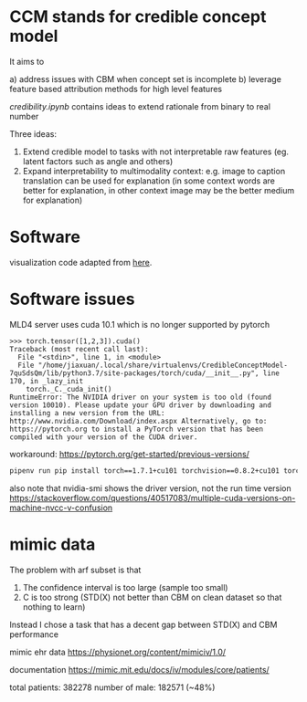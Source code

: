 * CCM stands for credible concept model

It aims to

a) address issues with CBM when concept set is incomplete
b) leverage feature based attribution methods for high level features

[[credibility.ipynb][credibility.ipynb]] contains ideas to extend rationale from binary to real number

Three ideas:
1. Extend credible model to tasks with not interpretable raw features
   (eg. latent factors such as angle and others)
2. Expand interpretability to multimodality context: e.g. image to caption
   translation can be used for explanation (in some context words are better for
   explanation, in other context image may be the better medium for explanation)

* Software

  visualization code adapted from [[https://github.com/utkuozbulak/pytorch-cnn-visualizations/blob/master/src/vanilla_backprop.py][here]].
  
* Software issues

MLD4 server uses cuda 10.1 which is no longer supported by pytorch

#+BEGIN_EXAMPLE
>>> torch.tensor([1,2,3]).cuda()
Traceback (most recent call last):
  File "<stdin>", line 1, in <module>
  File "/home/jiaxuan/.local/share/virtualenvs/CredibleConceptModel-7quSdsQm/lib/python3.7/site-packages/torch/cuda/__init__.py", line 170, in _lazy_init
    torch._C._cuda_init()
RuntimeError: The NVIDIA driver on your system is too old (found version 10010). Please update your GPU driver by downloading and installing a new version from the URL: http://www.nvidia.com/Download/index.aspx Alternatively, go to: https://pytorch.org to install a PyTorch version that has been compiled with your version of the CUDA driver.
#+END_EXAMPLE

workaround: https://pytorch.org/get-started/previous-versions/

#+BEGIN_SRC bash
pipenv run pip install torch==1.7.1+cu101 torchvision==0.8.2+cu101 torchaudio==0.7.2 -f https://download.pytorch.org/whl/torch_stable.html
#+END_SRC

also note that nvidia-smi shows the driver version, not the run time version
https://stackoverflow.com/questions/40517083/multiple-cuda-versions-on-machine-nvcc-v-confusion
* mimic data

The problem with arf subset is that 
1. The confidence interval is too large (sample too small)
2. C is too strong (STD(X) not better than CBM on clean dataset so that nothing to learn)

Instead I chose a task that has a decent gap between STD(X) and CBM performance

mimic ehr data https://physionet.org/content/mimiciv/1.0/

documentation https://mimic.mit.edu/docs/iv/modules/core/patients/

total patients: 382278
number of male: 182571 (~48%)

